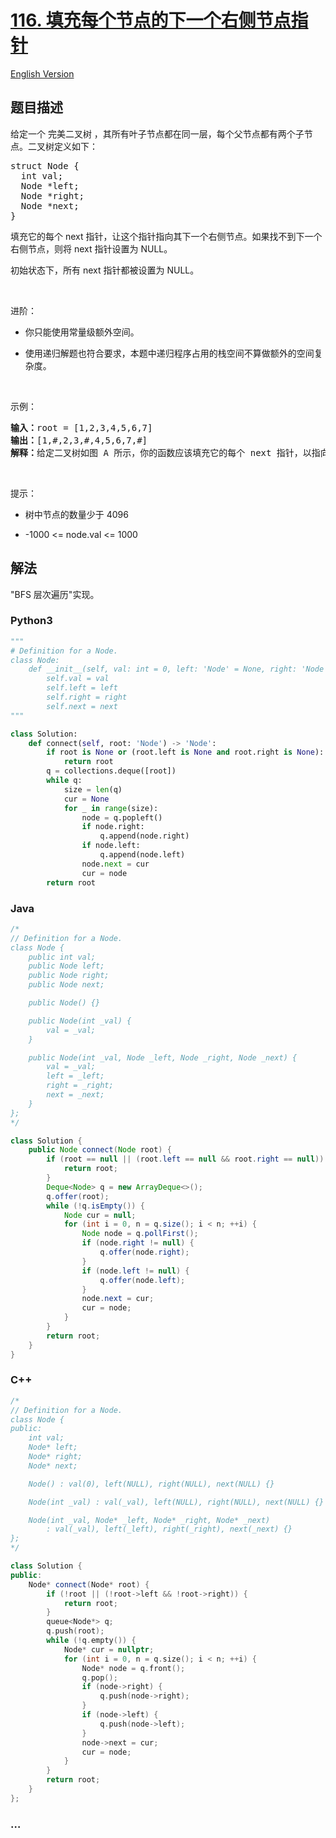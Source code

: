 * [[https://leetcode-cn.com/problems/populating-next-right-pointers-in-each-node][116.
填充每个节点的下一个右侧节点指针]]
  :PROPERTIES:
  :CUSTOM_ID: 填充每个节点的下一个右侧节点指针
  :END:
[[./solution/0100-0199/0116.Populating Next Right Pointers in Each Node/README_EN.org][English
Version]]

** 题目描述
   :PROPERTIES:
   :CUSTOM_ID: 题目描述
   :END:

#+begin_html
  <!-- 这里写题目描述 -->
#+end_html

#+begin_html
  <p>
#+end_html

给定一个 完美二叉树 ，其所有叶子节点都在同一层，每个父节点都有两个子节点。二叉树定义如下：

#+begin_html
  </p>
#+end_html

#+begin_html
  <pre>
  struct Node {
    int val;
    Node *left;
    Node *right;
    Node *next;
  }</pre>
#+end_html

#+begin_html
  <p>
#+end_html

填充它的每个 next
指针，让这个指针指向其下一个右侧节点。如果找不到下一个右侧节点，则将
next 指针设置为 NULL。

#+begin_html
  </p>
#+end_html

#+begin_html
  <p>
#+end_html

初始状态下，所有 next 指针都被设置为 NULL。

#+begin_html
  </p>
#+end_html

#+begin_html
  <p>
#+end_html

 

#+begin_html
  </p>
#+end_html

#+begin_html
  <p>
#+end_html

进阶：

#+begin_html
  </p>
#+end_html

#+begin_html
  <ul>
#+end_html

#+begin_html
  <li>
#+end_html

你只能使用常量级额外空间。

#+begin_html
  </li>
#+end_html

#+begin_html
  <li>
#+end_html

使用递归解题也符合要求，本题中递归程序占用的栈空间不算做额外的空间复杂度。

#+begin_html
  </li>
#+end_html

#+begin_html
  </ul>
#+end_html

#+begin_html
  <p>
#+end_html

 

#+begin_html
  </p>
#+end_html

#+begin_html
  <p>
#+end_html

示例：

#+begin_html
  </p>
#+end_html

#+begin_html
  <p>
#+end_html

#+begin_html
  </p>
#+end_html

#+begin_html
  <pre>
  <b>输入：</b>root = [1,2,3,4,5,6,7]
  <b>输出：</b>[1,#,2,3,#,4,5,6,7,#]
  <b>解释：</b>给定二叉树如图 A 所示，你的函数应该填充它的每个 next 指针，以指向其下一个右侧节点，如图 B 所示。序列化的输出按层序遍历排列，同一层节点由 next 指针连接，'#' 标志着每一层的结束。
  </pre>
#+end_html

#+begin_html
  <p>
#+end_html

 

#+begin_html
  </p>
#+end_html

#+begin_html
  <p>
#+end_html

提示：

#+begin_html
  </p>
#+end_html

#+begin_html
  <ul>
#+end_html

#+begin_html
  <li>
#+end_html

树中节点的数量少于 4096

#+begin_html
  </li>
#+end_html

#+begin_html
  <li>
#+end_html

-1000 <= node.val <= 1000

#+begin_html
  </li>
#+end_html

#+begin_html
  </ul>
#+end_html

** 解法
   :PROPERTIES:
   :CUSTOM_ID: 解法
   :END:

#+begin_html
  <!-- 这里可写通用的实现逻辑 -->
#+end_html

"BFS 层次遍历"实现。

#+begin_html
  <!-- tabs:start -->
#+end_html

*** *Python3*
    :PROPERTIES:
    :CUSTOM_ID: python3
    :END:

#+begin_html
  <!-- 这里可写当前语言的特殊实现逻辑 -->
#+end_html

#+begin_src python
  """
  # Definition for a Node.
  class Node:
      def __init__(self, val: int = 0, left: 'Node' = None, right: 'Node' = None, next: 'Node' = None):
          self.val = val
          self.left = left
          self.right = right
          self.next = next
  """

  class Solution:
      def connect(self, root: 'Node') -> 'Node':
          if root is None or (root.left is None and root.right is None):
              return root
          q = collections.deque([root])
          while q:
              size = len(q)
              cur = None
              for _ in range(size):
                  node = q.popleft()
                  if node.right:
                      q.append(node.right)
                  if node.left:
                      q.append(node.left)
                  node.next = cur
                  cur = node
          return root
#+end_src

*** *Java*
    :PROPERTIES:
    :CUSTOM_ID: java
    :END:

#+begin_html
  <!-- 这里可写当前语言的特殊实现逻辑 -->
#+end_html

#+begin_src java
  /*
  // Definition for a Node.
  class Node {
      public int val;
      public Node left;
      public Node right;
      public Node next;

      public Node() {}

      public Node(int _val) {
          val = _val;
      }

      public Node(int _val, Node _left, Node _right, Node _next) {
          val = _val;
          left = _left;
          right = _right;
          next = _next;
      }
  };
  */

  class Solution {
      public Node connect(Node root) {
          if (root == null || (root.left == null && root.right == null)) {
              return root;
          }
          Deque<Node> q = new ArrayDeque<>();
          q.offer(root);
          while (!q.isEmpty()) {
              Node cur = null;
              for (int i = 0, n = q.size(); i < n; ++i) {
                  Node node = q.pollFirst();
                  if (node.right != null) {
                      q.offer(node.right);
                  }
                  if (node.left != null) {
                      q.offer(node.left);
                  }
                  node.next = cur;
                  cur = node;
              }
          }
          return root;
      }
  }
#+end_src

*** *C++*
    :PROPERTIES:
    :CUSTOM_ID: c
    :END:
#+begin_src cpp
  /*
  // Definition for a Node.
  class Node {
  public:
      int val;
      Node* left;
      Node* right;
      Node* next;

      Node() : val(0), left(NULL), right(NULL), next(NULL) {}

      Node(int _val) : val(_val), left(NULL), right(NULL), next(NULL) {}

      Node(int _val, Node* _left, Node* _right, Node* _next)
          : val(_val), left(_left), right(_right), next(_next) {}
  };
  */

  class Solution {
  public:
      Node* connect(Node* root) {
          if (!root || (!root->left && !root->right)) {
              return root;
          }
          queue<Node*> q;
          q.push(root);
          while (!q.empty()) {
              Node* cur = nullptr;
              for (int i = 0, n = q.size(); i < n; ++i) {
                  Node* node = q.front();
                  q.pop();
                  if (node->right) {
                      q.push(node->right);
                  }
                  if (node->left) {
                      q.push(node->left);
                  }
                  node->next = cur;
                  cur = node;
              }
          }
          return root;
      }
  };
#+end_src

*** *...*
    :PROPERTIES:
    :CUSTOM_ID: section
    :END:
#+begin_example
#+end_example

#+begin_html
  <!-- tabs:end -->
#+end_html
